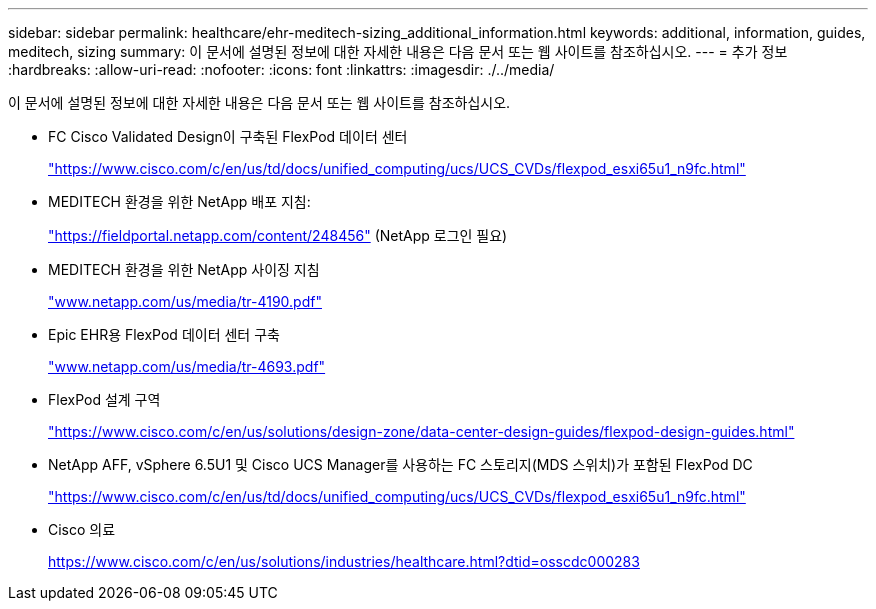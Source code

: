 ---
sidebar: sidebar 
permalink: healthcare/ehr-meditech-sizing_additional_information.html 
keywords: additional, information, guides, meditech, sizing 
summary: 이 문서에 설명된 정보에 대한 자세한 내용은 다음 문서 또는 웹 사이트를 참조하십시오. 
---
= 추가 정보
:hardbreaks:
:allow-uri-read: 
:nofooter: 
:icons: font
:linkattrs: 
:imagesdir: ./../media/


[role="lead"]
이 문서에 설명된 정보에 대한 자세한 내용은 다음 문서 또는 웹 사이트를 참조하십시오.

* FC Cisco Validated Design이 구축된 FlexPod 데이터 센터
+
https://www.cisco.com/c/en/us/td/docs/unified_computing/ucs/UCS_CVDs/flexpod_esxi65u1_n9fc.html["https://www.cisco.com/c/en/us/td/docs/unified_computing/ucs/UCS_CVDs/flexpod_esxi65u1_n9fc.html"^]

* MEDITECH 환경을 위한 NetApp 배포 지침:
+
https://fieldportal.netapp.com/content/248456["https://fieldportal.netapp.com/content/248456"^] (NetApp 로그인 필요)

* MEDITECH 환경을 위한 NetApp 사이징 지침
+
http://www.netapp.com/us/media/tr-4190.pdf["www.netapp.com/us/media/tr-4190.pdf"^]

* Epic EHR용 FlexPod 데이터 센터 구축
+
http://www.netapp.com/us/media/tr-4693.pdf["www.netapp.com/us/media/tr-4693.pdf"^]

* FlexPod 설계 구역
+
https://www.cisco.com/c/en/us/solutions/design-zone/data-center-design-guides/flexpod-design-guides.html["https://www.cisco.com/c/en/us/solutions/design-zone/data-center-design-guides/flexpod-design-guides.html"^]

* NetApp AFF, vSphere 6.5U1 및 Cisco UCS Manager를 사용하는 FC 스토리지(MDS 스위치)가 포함된 FlexPod DC
+
https://www.cisco.com/c/en/us/td/docs/unified_computing/ucs/UCS_CVDs/flexpod_esxi65u1_n9fc.html["https://www.cisco.com/c/en/us/td/docs/unified_computing/ucs/UCS_CVDs/flexpod_esxi65u1_n9fc.html"^]

* Cisco 의료
+
https://www.cisco.com/c/en/us/solutions/industries/healthcare.html?dtid=osscdc000283["https://www.cisco.com/c/en/us/solutions/industries/healthcare.html?dtid=osscdc000283"^]


